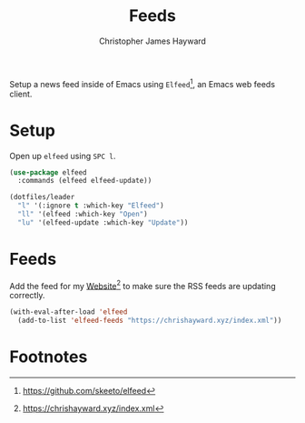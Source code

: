 #+TITLE: Feeds
#+AUTHOR: Christopher James Hayward
#+EMAIL: chris@chrishayward.xyz

#+PROPERTY: header-args:emacs-lisp :tangle feeds.el :comments org
#+PROPERTY: header-args:shell      :tangle no
#+PROPERTY: header-args            :results silent :eval no-export :comments org

Setup a news feed inside of Emacs using =Elfeed=[fn:1], an Emacs web feeds client.

* Setup

Open up ~elfeed~ using =SPC l=.

#+begin_src emacs-lisp
(use-package elfeed
  :commands (elfeed elfeed-update))
#+end_src

#+begin_src emacs-lisp
(dotfiles/leader
  "l" '(:ignore t :which-key "Elfeed")
  "ll" '(elfeed :which-key "Open")
  "lu" '(elfeed-update :which-key "Update"))
#+end_src

* Feeds

Add the feed for my [[file:website.org][Website]][fn:2] to make sure the RSS feeds are updating correctly.

#+begin_src emacs-lisp
(with-eval-after-load 'elfeed
  (add-to-list 'elfeed-feeds "https://chrishayward.xyz/index.xml"))
#+end_src

* Footnotes

[fn:1] https://github.com/skeeto/elfeed

[fn:2] https://chrishayward.xyz/index.xml
